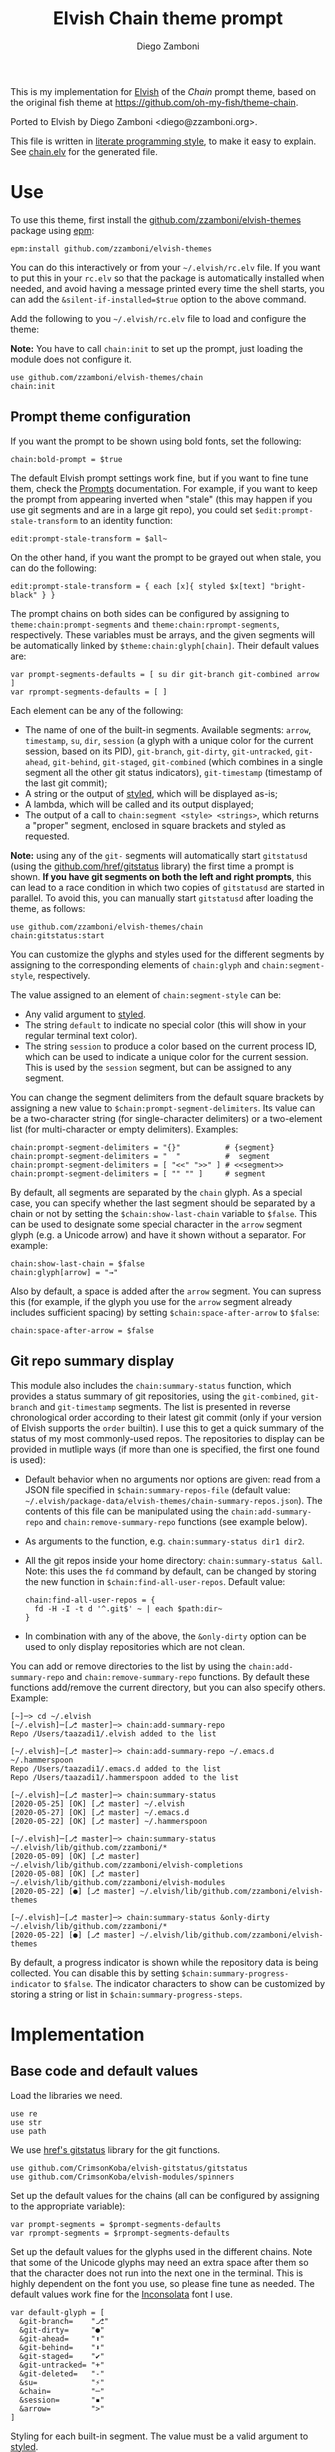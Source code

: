 #+startup: indent

#+title: Elvish Chain theme prompt
#+author: Diego Zamboni
#+email: diego@zzamboni.org

#+begin_src elvish :exports none :tangle (concat (file-name-sans-extension (buffer-file-name)) ".elv") :comments no
# DO NOT EDIT THIS FILE DIRECTLY
# This is a file generated from a literate programing source file located at
# https://github.com/zzamboni/elvish-themes/blob/master/chain.org.
# You should make any changes there and regenerate it from Emacs org-mode using C-c C-v t
#+end_src

This is my implementation for [[http://elvish.io][Elvish]] of the /Chain/ prompt theme, based on the original fish theme at https://github.com/oh-my-fish/theme-chain.

Ported to Elvish by Diego Zamboni <diego@zzamboni.org>.

[[file:images/screenshot.jpg]]

This file is written in [[https://leanpub.com/lit-config][literate programming style]], to make it easy to explain. See [[file:chain.elv][chain.elv]] for the generated file.

* Table of Contents :TOC_3:noexport:
- [[#use][Use]]
  - [[#prompt-theme-configuration][Prompt theme configuration]]
  - [[#git-repo-summary-display][Git repo summary display]]
- [[#implementation][Implementation]]
  - [[#base-code-and-default-values][Base code and default values]]
  - [[#general-utility-functions][General utility functions]]
  - [[#built-in-segment-definitions][Built-in Segment Definitions]]
    - [[#git-related-segments][git-related segments]]
    - [[#dir][dir]]
    - [[#su][su]]
    - [[#timestamp][timestamp]]
    - [[#session][session]]
    - [[#arrow][arrow]]
  - [[#chain--and-prompt-building-functions][Chain- and prompt-building functions]]
  - [[#initialization][Initialization]]
  - [[#bonus-displaying-the-status-of-several-git-repos-at-once][Bonus: displaying the status of several git repos at once]]

* Use

To use this theme, first install the [[https://github.com/zzamboni/elvish-themes][github.com/zzamboni/elvish-themes]] package using [[https://elvish.io/ref/epm.html][epm]]:

#+begin_src elvish :tangle no
epm:install github.com/zzamboni/elvish-themes
#+end_src

You can do this interactively or from your =~/.elvish/rc.elv= file. If you want to put this in your =rc.elv= so that the package is automatically installed when needed, and avoid having a message printed every time the shell starts, you can add the =&silent-if-installed=$true= option to the above command.

Add the following to you =~/.elvish/rc.elv= file to load and configure the theme:

*Note:* You have to call =chain:init= to set up the prompt, just loading the module does not configure it.

#+begin_src elvish :tangle no
use github.com/zzamboni/elvish-themes/chain
chain:init
#+end_src

** Prompt theme configuration

If you want the prompt to be shown using bold fonts, set the following:

#+begin_src elvish :tangle no
chain:bold-prompt = $true
#+end_src

The default Elvish prompt settings work fine, but if you want to fine tune them, check the [[https://elvish.io/ref/edit.html#prompts][Prompts]] documentation. For example, if you want to keep the prompt from appearing inverted when "stale" (this may happen if you use git segments and are in a large git repo), you could set =$edit:prompt-stale-transform= to an identity function:

#+begin_src elvish :tangle no
edit:prompt-stale-transform = $all~
#+end_src

On the other hand, if you want the prompt to be grayed out when stale, you can do the following:

#+begin_src elvish :tangle no
edit:prompt-stale-transform = { each [x]{ styled $x[text] "bright-black" } }
#+end_src

The prompt chains on both sides can be configured by assigning to =theme:chain:prompt-segments= and =theme:chain:rprompt-segments=, respectively. These variables must be arrays, and the given segments will be automatically linked by =$theme:chain:glyph[chain]=. Their default values are:

#+begin_src elvish :tangle (concat (file-name-sans-extension (buffer-file-name)) ".elv") :comments no
var prompt-segments-defaults = [ su dir git-branch git-combined arrow ]
var rprompt-segments-defaults = [ ]
#+end_src

Each element can be any of the following:

- The name of one of the built-in segments. Available segments: =arrow=, =timestamp=, =su=, =dir=, =session= (a glyph with a unique color for the current session, based on its PID), =git-branch=, =git-dirty=, =git-untracked=, =git-ahead=, =git-behind=, =git-staged=, =git-combined= (which combines in a single segment all the other git status indicators), =git-timestamp= (timestamp of the last git commit);
- A string or the output of [[https://elvish.io/ref/edit.html#editstyled][styled]], which will be displayed as-is;
- A lambda, which will be called and its output displayed;
- The output of a call to =chain:segment <style> <strings>=, which returns a "proper" segment, enclosed in square brackets and styled as requested.

*Note:* using any of the =git-= segments will automatically start =gitstatusd= (using the [[https://github.com/href/elvish-gitstatus][github.com/href/gitstatus]] library) the first time a prompt is shown. *If you have git segments on both the left and right prompts*, this can lead to a race condition in which two copies of =gitstatusd= are started in parallel. To avoid this, you can manually start =gitstatusd= after loading the theme, as follows:

#+begin_src elvish :tangle no
use github.com/zzamboni/elvish-themes/chain
chain:gitstatus:start
#+end_src

You can customize the glyphs and styles used for the different segments by assigning to the corresponding elements of =chain:glyph= and =chain:segment-style=, respectively.

The value assigned to an element of =chain:segment-style= can be:

- Any valid argument to [[https://elvish.io/ref/edit.html#editstyled][styled]].
- The string =default= to indicate no special color (this will show in your regular terminal text color).
- The string =session= to produce a color based on the current process ID, which can be used to indicate a unique color for the current session. This is used by the =session= segment, but can be assigned to any segment.

You can change the segment delimiters from the default square brackets by assigning a new value to =$chain:prompt-segment-delimiters=. Its value can be a two-character string (for single-character delimiters) or a two-element list (for multi-character or empty delimiters). Examples:

#+begin_src elvish :tangle no
chain:prompt-segment-delimiters = "{}"          # {segment}
chain:prompt-segment-delimiters = "  "          #  segment
chain:prompt-segment-delimiters = [ "<<" ">>" ] # <<segment>>
chain:prompt-segment-delimiters = [ "" "" ]     # segment
#+end_src

By default, all segments are separated by the =chain= glyph. As a special case, you can specify whether the last segment should be separated by a chain or not by setting the =$chain:show-last-chain= variable to =$false=. This can be used to designate some special character in the =arrow= segment glyph (e.g. a Unicode arrow) and have it shown without a separator. For example:

#+begin_src elvish :tangle no
chain:show-last-chain = $false
chain:glyph[arrow] = "→"
#+end_src

Also by default, a space is added after the =arrow= segment. You can supress this (for example, if the glyph you use for the =arrow= segment already includes sufficient spacing) by setting =$chain:space-after-arrow= to =$false=:

#+begin_src elvish :tangle no
chain:space-after-arrow = $false
#+end_src

** Git repo summary display

This module also includes the =chain:summary-status= function, which provides a status summary of git repositories, using the =git-combined=, =git-branch= and =git-timestamp= segments. The list is presented in reverse chronological order according to their latest git commit (only if your version of Elvish supports the =order= builtin). I use this to get a quick summary of the status of my most commonly-used repos. The repositories to display can be provided in mutliple ways (if more than one is specified, the first one found is used):

- Default behavior when no arguments nor options are given: read from a JSON file specified in =$chain:summary-repos-file= (default value: =~/.elvish/package-data/elvish-themes/chain-summary-repos.json=). The contents of this file can be manipulated using the =chain:add-summary-repo= and =chain:remove-summary-repo= functions (see example below).
- As arguments to the function, e.g. =chain:summary-status dir1 dir2=.
- All the git repos inside your home directory: =chain:summary-status &all=. Note: this uses the =fd= command by default, can be changed by storing the new function in =$chain:find-all-user-repos=. Default value:
  #+begin_src elvish :tangle no
chain:find-all-user-repos = {
  fd -H -I -t d '^.git$' ~ | each $path:dir~
}
  #+end_src
- In combination with any of the above, the =&only-dirty= option can be used to only display repositories which are not clean.

You can add or remove directories to the list by using the =chain:add-summary-repo= and =chain:remove-summary-repo= functions. By default these functions add/remove the current directory, but you can also specify others. Example:

#+begin_src elvish :tangle no
[~]─> cd ~/.elvish
[~/.elvish]─[⎇ master]─> chain:add-summary-repo
Repo /Users/taazadi1/.elvish added to the list

[~/.elvish]─[⎇ master]─> chain:add-summary-repo ~/.emacs.d ~/.hammerspoon
Repo /Users/taazadi1/.emacs.d added to the list
Repo /Users/taazadi1/.hammerspoon added to the list

[~/.elvish]─[⎇ master]─> chain:summary-status
[2020-05-25] [OK] [⎇ master] ~/.elvish
[2020-05-27] [OK] [⎇ master] ~/.emacs.d
[2020-05-22] [OK] [⎇ master] ~/.hammerspoon

[~/.elvish]─[⎇ master]─> chain:summary-status ~/.elvish/lib/github.com/zzamboni/*
[2020-05-09] [OK] [⎇ master] ~/.elvish/lib/github.com/zzamboni/elvish-completions
[2020-05-08] [OK] [⎇ master] ~/.elvish/lib/github.com/zzamboni/elvish-modules
[2020-05-22] [●] [⎇ master] ~/.elvish/lib/github.com/zzamboni/elvish-themes

[~/.elvish]─[⎇ master]─> chain:summary-status &only-dirty ~/.elvish/lib/github.com/zzamboni/*
[2020-05-22] [●] [⎇ master] ~/.elvish/lib/github.com/zzamboni/elvish-themes
#+end_src

By default, a progress indicator is shown while the repository data is being collected. You can disable this by setting =$chain:summary-progress-indicator= to =$false=. The indicator characters to show can be customized by storing a string or list in =$chain:summary-progress-steps=.

* Implementation
:PROPERTIES:
:header-args:elvish: :tangle (concat (file-name-sans-extension (buffer-file-name)) ".elv")
:header-args: :mkdirp yes :comments no
:END:

** Base code and default values

Load the libraries we need.

#+begin_src elvish
  use re
  use str
  use path
#+end_src

We use [[https://github.com/href/elvish-gitstatus][href's gitstatus]] library for the git functions.

#+begin_src elvish
  use github.com/CrimsonKoba/elvish-gitstatus/gitstatus
  use github.com/CrimsonKoba/elvish-modules/spinners
#+end_src

Set up the default values for the chains (all can be configured by assigning to the appropriate variable):

#+begin_src elvish
  var prompt-segments = $prompt-segments-defaults
  var rprompt-segments = $rprompt-segments-defaults
#+end_src

Set up the default values for the glyphs used in the different chains. Note that some of the Unicode glyphs may need an extra space after them so that the character does not run into the next one in the terminal. This is highly dependent on the font you use, so please fine tune as needed. The default values work fine for the [[http://levien.com/type/myfonts/inconsolata.html][Inconsolata]] font I use.

#+begin_src elvish
  var default-glyph = [
    &git-branch=    "⎇"
    &git-dirty=     "●"
    &git-ahead=     "⬆"
    &git-behind=    "⬇"
    &git-staged=    "✔"
    &git-untracked= "+"
    &git-deleted=   "-"
    &su=            "⚡"
    &chain=         "─"
    &session=       "▪"
    &arrow=         ">"
  ]
#+end_src

Styling for each built-in segment. The value must be a valid argument to [[https://elv.sh/ref/builtin.html#styled][styled]].

#+begin_src elvish
  var default-segment-style = [
    &git-branch=    [ blue         ]
    &git-dirty=     [ yellow       ]
    &git-ahead=     [ red          ]
    &git-behind=    [ red          ]
    &git-staged=    [ green        ]
    &git-untracked= [ red          ]
    &git-deleted=   [ red          ]
    &git-combined=  [ default      ]
    &git-timestamp= [ cyan         ]
    &git-repo=      [ blue         ]
    &su=            [ yellow       ]
    &chain=         [ default      ]
    &arrow=         [ green        ]
    &dir=           [ cyan         ]
    &session=       [ session      ]
    &timestamp=     [ bright-black ]
  ]
#+end_src

The =$glyph= and =$segment-style= maps are where the user can assign their custom glyphs or styles. Both are empty by default. If an element does not exist in these variables, the corresponding default value is used.

#+begin_src elvish
  var glyph = [&]
  var segment-style = [&]
#+end_src

To how many letters to abbreviate directories in the path - 0 to show in full.

#+begin_src elvish
  var prompt-pwd-dir-length = 1
#+end_src

Format to use for the =timestamp= segment, in [[http://man7.org/linux/man-pages/man3/strftime.3.html][strftime(3)]] format.

#+begin_src elvish
  var timestamp-format = "%R"
#+end_src

User ID that will trigger the =su= segment. Defaults to root (UID 0).

#+begin_src elvish
  var root-id = 0
#+end_src

Whether the prompt should be bold.

#+begin_src elvish
  var bold-prompt = $false
#+end_src

Whether the last segment should be separated by a chain or not. This can be used to designate some special character in the =arrow= segment and have it shown without a separator.

#+begin_src elvish
  var show-last-chain = $true
#+end_src

Whether a space should be added at the end of the arrow segment. Defaults to =$true=, but you may want to set it to =$false= depending on the characters you use for the arrow segment.

#+begin_src elvish
  var space-after-arrow = $true
#+end_src

The =git-get-timestamp= function gets executed to produce the text to be displayed in the =git-timestamp= module. You can change it if you want to change the format of what gets displayed.

#+begin_src elvish
  var git-get-timestamp = { git log -1 --date=short --pretty=format:%cd }
#+end_src

The =prompt-segment-delimiters= variable contains the "before" and "after" strings to be used in enclosing each prompt segment. By default each segment is enclosed in brackets. Note that for single-character delimiters you can use a two-character string like in the default value, but you could also use a list with two elements, in this case you can have multi-character delimiters, like in the commented-out example.

#+begin_src elvish
  var prompt-segment-delimiters = "[]"
  # prompt-segment-delimiters = [ "<<" ">>" ]
#+end_src
** General utility functions

Function to choose a color based on the current value of =$pid=, as an indicator of the current session.

#+begin_src elvish
  fn -session-color {
    var valid-colors = [ red green yellow blue magenta cyan white bright-black bright-red bright-green bright-yellow bright-blue bright-magenta bright-cyan bright-white ]
    put $valid-colors[(% $pid (count $valid-colors))]
  }
#+end_src

Internal function to return a styled string, or plain if =color= is "default". If =$color= is "session", then a unique color is chosen for the current session using the =-session-color= function.

#+begin_src elvish
  fn -colorized {|what @color|
    if (and (not-eq $color []) (eq (kind-of $color[0]) list)) {
      set color = [(all $color[0])]
    }
    if (and (not-eq $color [default]) (not-eq $color [])) {
      if (eq $color [session]) {
        set color = [(-session-color)]
      }
      if $bold-prompt {
        set color = [ $@color bold ]
      }
      styled $what $@color
    } else {
      put $what
    }
  }
#+end_src

We have two auxiliary functions to return the glyph or style corresponding to a given segment. Default values are stored in the module's =$default-glyph= and =$default-segment-style= variables, but the user can provide their own values by setting =$glyph= and =$segment-style= respectively.

#+begin_src elvish
  fn -glyph {|segment-name|
    if (has-key $glyph $segment-name) {
      put $glyph[$segment-name]
    } else {
      put $default-glyph[$segment-name]
    }
  }
#+end_src

#+begin_src elvish
  fn -segment-style {|segment-name|
    if (has-key $segment-style $segment-name) {
      put $segment-style[$segment-name]
    } else {
      put $default-segment-style[$segment-name]
    }
  }
#+end_src

The =-colorized-glyph= returns the glyph for the given segment, with its corresponding style. If extra arguments are given, they are concatenated after the glyph.

#+begin_src elvish
  fn -colorized-glyph {|segment-name @extra-text|
    -colorized (-glyph $segment-name)(str:join "" $extra-text) (-segment-style $segment-name)
  }
#+end_src

Build a prompt segment in the given style, surrounded by square brackets. The first argument can be a style argument understood by =styled=, or the name of one of the predefined segments. In the latter case, the style is taken from the =$segment-style= map, and if a glyph for that segment name exists in the =$glyph= map, it is automatically prepended to the given text.

#+begin_src elvish
  fn prompt-segment {|segment-or-style @texts|
    var style = $segment-or-style
    if (or (has-key $default-segment-style $segment-or-style) (has-key $segment-style $segment-or-style)) {
      set style = (-segment-style $segment-or-style)
    }
    if (or (has-key $default-glyph $segment-or-style) (has-key $glyph $segment-or-style)) {
      set texts = [ (-glyph $segment-or-style) $@texts ]
    }
    var text = $prompt-segment-delimiters[0](str:join ' ' $texts)$prompt-segment-delimiters[1]
    -colorized $text $style
  }
#+end_src

** Built-in Segment Definitions

This is where the built-in segments are defined. We assign the corresponding functions to elements of the =$segment= map, indexed by their segment name. The segment names need to correspond between the =$segment=, =$glyph= and =$segment-style= maps.

#+begin_src elvish
  var segment = [&]
#+end_src

*** git-related segments

Note that all the git-related segment functions only produce an output if the current directory contains a git repository.

We define a module-level variable which contains the latest git information. It gets populated once-per-prompt by the =-parse-git= function, and the information is used by all the segments.

#+begin_src elvish
  var last-status = [&]
#+end_src

The =-parse-git= function calls =gitstatus:query= to get the git status of the current directory. It extends the results with the result from =-any-staged= to have an easy indicator of staged files.

#+begin_src elvish
  fn -parse-git {|&with-timestamp=$false|
    set last-status = (gitstatus:query $pwd)
    if $with-timestamp {
      set last-status[timestamp] = ($git-get-timestamp)
    }
  }
#+end_src

The =git-branch= segment indicates the current branch name. If we are in a detached-branch state, we return the first 6 digits of the commit ID.

#+begin_src elvish
  set segment[git-branch] = {
    var branch = $last-status[local-branch]
    if (not-eq $branch $nil) {
      if (eq $branch '') {
        set branch = $last-status[commit][0..7]
      }
      prompt-segment git-branch $branch
    }
  }
#+end_src

The =git-timestamp= segment shows the last-commit timestamp from the current branch.

#+begin_src elvish
  set segment[git-timestamp] = {
    var ts = $nil
    if (has-key $last-status timestamp) {
      set ts = $last-status[timestamp]
    } else {
      set ts = ($git-get-timestamp)
    }
    prompt-segment git-timestamp $ts
  }
#+end_src

The =-show-git-indicator= function takes a git segment name and returns whether it should be shown, depending on the information stored in =$last-status=. Since the git segment names do not correspond one-to-one with the elements of =$last-status=, we do here the mapping between them.

(note that for now, =git-deleted= is the same as =git-dirty=, since =gitstatus= does not report deleted files separately, only as unstaged changes)

#+begin_src elvish
  fn -show-git-indicator {|segment|
    var status-name = [
      &git-dirty=  unstaged        &git-staged=    staged
      &git-ahead=  commits-ahead   &git-untracked= untracked
      &git-behind= commits-behind  &git-deleted=   unstaged
    ]
    var value = $last-status[$status-name[$segment]]
    # The indicator must show if the element is >0 or a non-empty list
    if (eq (kind-of $value) list) {
      not-eq $value []
    } else {
      and (not-eq $value $nil) (> $value 0)
    }
  }
#+end_src

Generic function to display a git prompt segment.

#+begin_src elvish
  fn -git-prompt-segment {|segment|
    if (-show-git-indicator $segment) {
      prompt-segment $segment
    }
  }
#+end_src

We support the following git indicator segments:

(note that for now, =git-deleted= still exists but is the same as =git-dirty=, since =gitstatus= does not report deleted files separately, only as unstaged changes, so it's removed from the default list above)

#+begin_src elvish
  #-git-indicator-segments = [untracked deleted dirty staged ahead behind]
  var -git-indicator-segments = [untracked dirty staged ahead behind]
#+end_src

- The =git-dirty= segment indicates whether there are any local modifications (modified or deleted files).
- The =git-ahead= and =git-behind= segments indicate whether the current repository is ahead or behind of the upstream remote, if any.
- The =git-staged=, =git-untracked= segments indicate whether there are staged-but-uncommited or untracked files, respectively.

Using =-git-prompt-segment=, we define all these git segments.

#+begin_src elvish
  each {|ind|
    set segment[git-$ind] = { -git-prompt-segment git-$ind }
  } $-git-indicator-segments
#+end_src

The =git-combined= segment combines all the different status indicators in a single segment. The =$segment-style[git-combined]= value determines the color used for the surrounding brackets.

#+begin_src elvish
  set segment[git-combined] = {
    var indicators = [(each {|ind|
          if (-show-git-indicator git-$ind) { -colorized-glyph git-$ind }
    } $-git-indicator-segments)]
    if (> (count $indicators) 0) {
      var color = (-segment-style git-combined)
      put (-colorized $prompt-segment-delimiters[0] $color) $@indicators (-colorized $prompt-segment-delimiters[1] $color)
    }
  }
#+end_src

*** dir

For this segment we also need a support function, which returns the current path with each directory name shortened to a maximum of =$prompt-pwd-dir-length= characters.

#+begin_src elvish
  fn -prompt-pwd {
    var tmp = (tilde-abbr $pwd)
    if (== $prompt-pwd-dir-length 0) {
      put $tmp
    } else {
      re:replace '(\.?[^/]{'$prompt-pwd-dir-length'})[^/]*/' '$1/' $tmp
    }
  }
#+end_src

#+begin_src elvish
  set segment[dir] = {
    prompt-segment dir (-prompt-pwd)
  }
#+end_src

*** su

This segment outputs a glyph if the current user has a privileged ID (=root= by default, with ID 0, but can be configured by changing =$root-id=). We precompute the UID since it cannot change in the middle of the session. This avoids calling the =id= command on every prompt.

#+begin_src elvish
  var uid = (id -u)
  set segment[su] = {
    if (eq $uid $root-id) {
      prompt-segment su
    }
  }
#+end_src

*** timestamp

This segment simply outputs the current date according to the format defined in =$timestamp-format=.

#+begin_src elvish
  set segment[timestamp] = {
    prompt-segment timestamp (date +$timestamp-format)
  }
#+end_src

*** session

This segment prints a session indicator in a color unique to the current session, based on its =$pid=.

#+begin_src elvish
  set segment[session] = {
    prompt-segment session
  }
#+end_src

*** arrow

This segment prints the separator between the other chains and the cursor. If =$chain:space-after-arrow= is =true= (its default value), a space is appended at the end.

#+begin_src elvish
  set segment[arrow] = {
    var end-text = ''
    if $space-after-arrow { set end-text = ' ' }
    -colorized-glyph arrow $end-text
  }
#+end_src

** Chain- and prompt-building functions

Given a segment specification, return the appropriate value, depending on whether it's the name of a built-in segment, a lambda, a string or a =styled= object.

#+begin_src elvish
  fn -interpret-segment {|seg|
    var k = (kind-of $seg)
    if (eq $k 'fn') {
      # If it's a lambda, run it
      $seg
    } elif (eq $k 'string') {
      if (has-key $segment $seg) {
        # If it's the name of a built-in segment, run its function
        $segment[$seg]
      } else {
        # If it's any other string, return it as-is
        put $seg
      }
    } elif (or (eq $k 'styled') (eq $k 'styled-text')) {
      # If it's a styled object, return it as-is
      put $seg
    } else {
      fail "Invalid segment of type "(kind-of $seg)": "(to-string $seg)". Must be fn, string or styled."
    }
  }
#+end_src

Given a list of segments (which can be built-in segment names, lambdas, strings or ~styled~ objects), return the appropriate chain, including the chain connectors.

#+begin_src elvish
  fn -build-chain {|segments|
    if (eq $segments []) {
      return
    }
    for seg $segments {
      if (str:has-prefix (to-string $seg) "git-") {
        -parse-git
        break
      }
    }
    var first = $true
    var output = ""
    for seg $segments {
      set output = [(-interpret-segment $seg)]
      if (> (count $output) 0) {
        if (not $first) {
          if (or $show-last-chain (not-eq $seg $segments[-1])) {
            -colorized-glyph chain
          }
        }
        put $@output
        set first = $false
      }
    }
  }
#+end_src

Finally, we get to the functions that build the left and right prompts, respectively. These are basically wrappers around =-build-chain= with the corresponding arguments.

#+begin_src elvish
  fn prompt {
    if (not-eq $prompt-segments []) {
      -build-chain $prompt-segments
    }
  }

  fn rprompt {
    if (not-eq $rprompt-segments []) {
      -build-chain $rprompt-segments
    }
  }
#+end_src

** Initialization

Default setup function, assigning our functions to =edit:prompt= and =edit:rprompt=

#+begin_src elvish
  fn init {
    set edit:prompt = $prompt~
    set edit:rprompt = $rprompt~
  }
#+end_src

*NEW:* Note that we *do not* call the =init= function automatically on module load. This has changed in the latest version, so that the module can be loaded without setting up the prompt right away (e.g. to use the chain segments for other purposes).

** Bonus: displaying the status of several git repos at once

=chain:summary-status= provides a summarized list of the =git-combined= and =git-branch= indicators for a given set of repositories (I use this to check the status of repos on which I'm frequently working). The repositories to display can be provided in mutliple ways (if more than one is specified, the first one found is used):

- As arguments to the function, e.g. =chain:summary-status dir1 dir2=.
- All the git repos inside your home directory: =chain:summary-status &all=. Note: this uses the =fd= command by default, can be changed by storing the new function in =$chain:find-all-user-repos=. Default value:
  #+begin_src elvish
    var find-all-user-repos = {
      fd -H -I -t d '^.git$' ~ | each $path:dir~
    }
  #+end_src
- Read from a JSON file specified in =$chain:summary-repos-file=. Default value:
  #+begin_src elvish
var summary-repos-file = $E:HOME/.local/share/elvish/package-data/elvish-themes/chain-summary-repos.json
  #+end_src
  The contents of this file can be manipulated using the =chain:add-summary-repo= and =chain:remove-summary-repo=.

The list of repositories read from the file is cached in =$chain:summary-repos=.
#+begin_src elvish
  var summary-repos = []
#+end_src

We define a couple of functions to read and write =$chain:summary-repos= from disk.

#+begin_src elvish
  fn -write-summary-repos {
    mkdir -p (path:dir $summary-repos-file)
    to-json [$summary-repos] > $summary-repos-file
  }

  fn -read-summary-repos {
    try {
      set summary-repos = (from-json < $summary-repos-file)
    } catch {
      set summary-repos = []
    }
  }
#+end_src

The =chain:summary-data= function collects the data from a given set of repositories.

#+begin_src elvish
  fn summary-data {|repos|
    each {|r|
      try {
        cd $r
        -parse-git &with-timestame
        var status = [($segment[git-combined])]
        put [
          &repo= (tilde-abbr $r)
          &status= $status
          &ts= $last-status[timestamp]
          &timestamp= ($segment[git-timestamp])
          &branch= ($segment[git-branch])
        ]
      } catch e {
        put [
          &repo= (tilde-abbr $r)
          &status= [(styled '['(to-string $e)']' red)]
          &ts= ""
          &timestamp= ""
          &branch= ""
        ]
      }
    } $repos
  }
#+end_src

The =chain:summary-status= function is the main entry point to display the status of the configured repos.

#+begin_src elvish
  fn summary-status {|@repos &all=$false &only-dirty=$false|
    var prev = $pwd

    # Determine how to sort the output. This only happens in newer
    # versions of Elvish (where the order function exists)
    use builtin
    var order-cmd~ = $all~
    if (has-key $builtin: order~) {
      set order-cmd~ = { order &less-than={|a b| <s $a[ts] $b[ts] } &reverse }
    }

    # Read repo list from disk, cache in $chain:summary-repos
    -read-summary-repos

    # Determine the list of repos to display:
    # 1) If the &all option is given, find them
    if $all {
      spinners:run &title="Finding all git repos" &style=blue {
        set repos = [($find-all-user-repos)]
      }
    }
    # 2) If repos is not given nor defined through &all, use $chain:summary-repos
    if (eq $repos []) {
      set repos = $summary-repos
    }
    # 3) If repos is specified, just use it

    # Produce the output
    spinners:run &title="Gathering repo data" &style=blue { summary-data $repos } | order-cmd | each {|r|
      var status-display = $r[status]
      if (or (not $only-dirty) (not-eq $status-display [])) {
        if (eq $status-display []) {
          set status-display = [(-colorized "[" session) (styled OK green) (-colorized "]" session)]
        }
        var @status = $r[timestamp] ' ' (all $status-display) ' ' $r[branch]
        echo &sep="" $@status ' ' (-colorized $r[repo] (-segment-style git-repo))
      }
    }
    cd $prev
  }
#+end_src

The =chain:add-summary-repo= and =chain:remove-summary-repo= functions can be used to add/remove directories from the summary list. If no directories are given as arguments, they operate on the current directory.

#+begin_src elvish
  fn add-summary-repo {|@dirs|
    if (eq $dirs []) {
      set dirs = [ $pwd ]
    }
    -read-summary-repos
    each {|d|
      if (has-value $summary-repos $d) {
        echo (styled "Repo "$d" is already in the list" yellow)
      } else {
        set summary-repos = [ $@summary-repos $d ]
        echo (styled "Repo "$d" added to the list" green)
      }
    } $dirs
    -write-summary-repos
  }
#+end_src

#+begin_src elvish
  fn remove-summary-repo {|@dirs|
    if (eq $dirs []) {
      set dirs = [ $pwd ]
    }
    -read-summary-repos
    var @new-repos = (each {|d|
        if (not (has-value $dirs $d)) { put $d }
    } $summary-repos)
    each {|d|
      if (has-value $summary-repos $d) {
        echo (styled "Repo "$d" removed from the list." green)
      } else {
        echo (styled "Repo "$d" was not on the list" yellow)
      }
    } $dirs

    set summary-repos = $new-repos
    -write-summary-repos
  }
#+end_src
